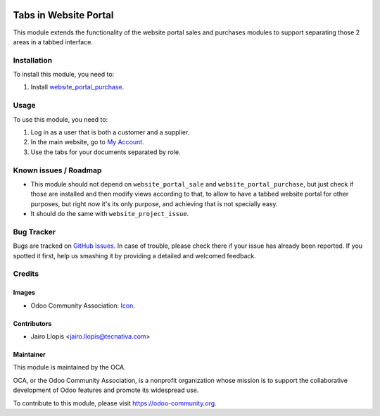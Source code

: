 .. image:: https://img.shields.io/badge/licence-AGPL--3-blue.svg
   :target: http://www.gnu.org/licenses/agpl-3.0-standalone.html
   :alt: License: AGPL-3

======================
Tabs in Website Portal
======================

This module extends the functionality of the website portal sales and purchases modules to support separating those 2 areas in a tabbed interface.

Installation
============

To install this module, you need to:

#. Install `website_portal_purchase
   <https://www.odoo.com/apps/modules/9.0/website_product_supplier/>`_.

Usage
=====

To use this module, you need to:

#. Log in as a user that is both a customer and a supplier.
#. In the main website, go to `My Account </my/home>`_.
#. Use the tabs for your documents separated by role.

.. image:: https://odoo-community.org/website/image/ir.attachment/5784_f2813bd/datas
   :alt: Try me on Runbot
   :target: https://runbot.odoo-community.org/runbot/186/9.0

Known issues / Roadmap
======================

* This module should not depend on ``website_portal_sale`` and
  ``website_portal_purchase``, but just check if those are installed and then
  modify views according to that, to allow to have a tabbed website portal for
  other purposes, but right now it's its only purpose, and achieving that is
  not specially easy.
* It should do the same with ``website_project_issue``.

Bug Tracker
===========

Bugs are tracked on `GitHub Issues
<https://github.com/OCA/website/issues>`_. In case of trouble, please
check there if your issue has already been reported. If you spotted it first,
help us smashing it by providing a detailed and welcomed feedback.

Credits
=======

Images
------

* Odoo Community Association: `Icon <https://github.com/OCA/maintainer-tools/blob/master/template/module/static/description/icon.svg>`_.

Contributors
------------

* Jairo Llopis <jairo.llopis@tecnativa.com>

Maintainer
----------

.. image:: https://odoo-community.org/logo.png
   :alt: Odoo Community Association
   :target: https://odoo-community.org

This module is maintained by the OCA.

OCA, or the Odoo Community Association, is a nonprofit organization whose
mission is to support the collaborative development of Odoo features and
promote its widespread use.

To contribute to this module, please visit https://odoo-community.org.
